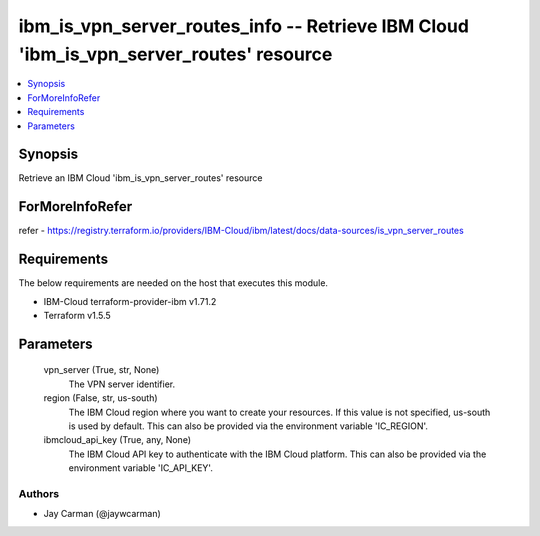 
ibm_is_vpn_server_routes_info -- Retrieve IBM Cloud 'ibm_is_vpn_server_routes' resource
=======================================================================================

.. contents::
   :local:
   :depth: 1


Synopsis
--------

Retrieve an IBM Cloud 'ibm_is_vpn_server_routes' resource


ForMoreInfoRefer
----------------
refer - https://registry.terraform.io/providers/IBM-Cloud/ibm/latest/docs/data-sources/is_vpn_server_routes

Requirements
------------
The below requirements are needed on the host that executes this module.

- IBM-Cloud terraform-provider-ibm v1.71.2
- Terraform v1.5.5



Parameters
----------

  vpn_server (True, str, None)
    The VPN server identifier.


  region (False, str, us-south)
    The IBM Cloud region where you want to create your resources. If this value is not specified, us-south is used by default. This can also be provided via the environment variable 'IC_REGION'.


  ibmcloud_api_key (True, any, None)
    The IBM Cloud API key to authenticate with the IBM Cloud platform. This can also be provided via the environment variable 'IC_API_KEY'.













Authors
~~~~~~~

- Jay Carman (@jaywcarman)

